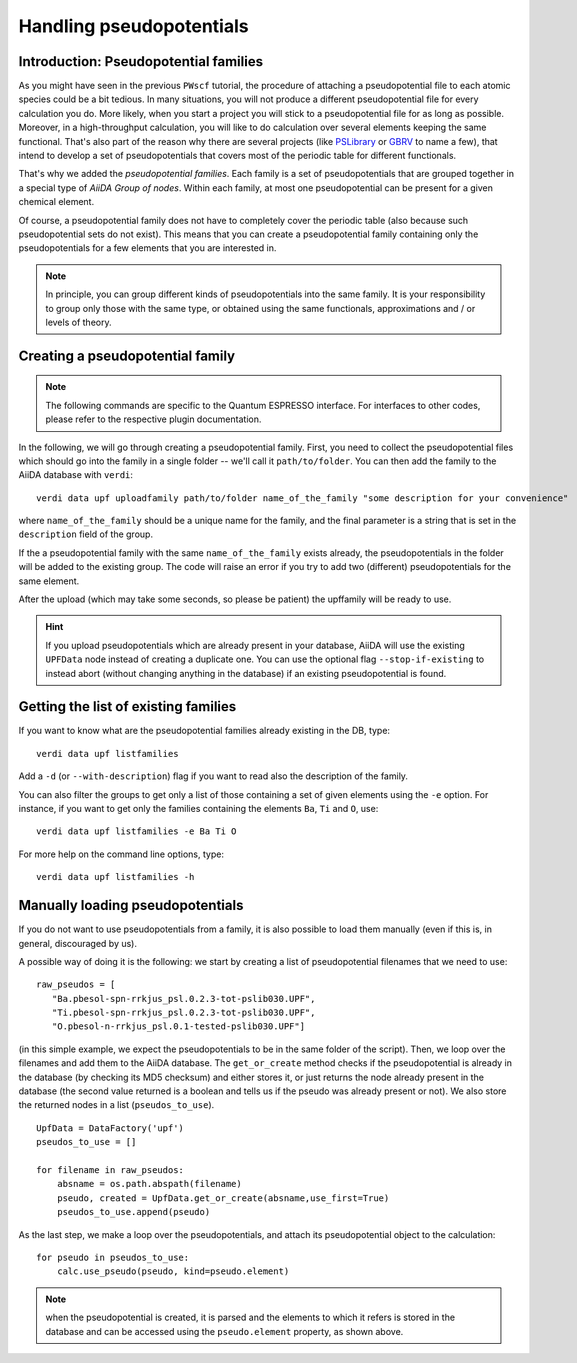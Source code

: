 .. _my-ref-to-pseudo-tutorial:

Handling pseudopotentials
=========================

Introduction: Pseudopotential families
++++++++++++++++++++++++++++++++++++++

As you might have seen in the previous ``PWscf`` tutorial, the procedure of attaching a pseudopotential file to each atomic species could be a bit tedious. In many situations, you will not produce a different pseudopotential file for every calculation you do. More likely, when you start a project you will stick to a pseudopotential file for as long as possible. Moreover, in a high-throughput calculation, you will like to do calculation over several elements keeping the same functional. That's also part of the reason why there are several projects (like `PSLibrary <http://qe-forge.org/gf/project/pslibrary/frs/>`_ or `GBRV <http://www.physics.rutgers.edu/gbrv/>`_ to name a few), that intend to develop a set of pseudopotentials that covers most of the periodic table for different functionals.

That's why we added the *pseudopotential families*. Each family is a set of pseudopotentials that are grouped together in a special type of `AiiDA Group of nodes`. Within each family, at most one pseudopotential can be present for a given chemical element.

Of course, a pseudopotential family does not have to completely cover the periodic table (also because such pseudopotential sets do not exist). This means that you can create a pseudopotential family containing only the pseudopotentials for a few elements that you are interested in.

.. note ::
    In principle, you can group different kinds of pseudopotentials into the same family. It is your responsibility to group only those with the same type, or obtained using the same functionals, approximations and / or levels of theory.

Creating a pseudopotential family
+++++++++++++++++++++++++++++++++

.. note ::
    The following commands are specific to the Quantum ESPRESSO interface. For interfaces to other codes, please refer to the respective plugin documentation.

In the following, we will go through creating a pseudopotential family. First, you need to collect the pseudopotential files which should go into the family in a single folder -- we'll call it ``path/to/folder``. You can then add the family to the AiiDA database with ``verdi``::

    verdi data upf uploadfamily path/to/folder name_of_the_family "some description for your convenience"

where ``name_of_the_family`` should be a unique name for the family, and the final parameter is a string that is set in the ``description`` field of the group. 

If the a pseudopotential family with the same ``name_of_the_family`` exists already, the pseudopotentials in the folder will be added to the existing group. The code will raise an error if you try to add two (different) pseudopotentials for the same element.

After the upload (which may take some seconds, so please be patient) 
the upffamily will be ready to use.

.. hint:: 
    If you upload pseudopotentials which are already present in your database, AiiDA will use the existing ``UPFData`` node instead of creating a duplicate one. You can use the optional flag ``--stop-if-existing`` to instead abort (without changing anything in the database) if an existing pseudopotential is found.


Getting the list of existing families
+++++++++++++++++++++++++++++++++++++
If you want to know what are the pseudopotential families already existing in 
the DB, type::
   
   verdi data upf listfamilies

Add a ``-d`` (or ``--with-description``) flag if you want to read also the
description of the family.

You can also filter the groups to get only a list of those containing 
a set of given elements using the ``-e`` option. For instance, if you want
to get only the families containing the elements ``Ba``, ``Ti`` and ``O``, use::

   verdi data upf listfamilies -e Ba Ti O


For more help on the command line options, type::
   
   verdi data upf listfamilies -h


Manually loading pseudopotentials
+++++++++++++++++++++++++++++++++

If you do not want to use pseudopotentials from a family, it is also possible to load them manually (even if this is, in general, discouraged by us).

A possible way of doing it is the following: we start by creating a list of pseudopotential filenames that we need to use::

    raw_pseudos = [
       "Ba.pbesol-spn-rrkjus_psl.0.2.3-tot-pslib030.UPF",
       "Ti.pbesol-spn-rrkjus_psl.0.2.3-tot-pslib030.UPF",
       "O.pbesol-n-rrkjus_psl.0.1-tested-pslib030.UPF"]

(in this simple example, we expect the pseudopotentials to be in the same
folder of the script).
Then, we loop over the filenames and add them to the AiiDA database. The 
``get_or_create`` method checks if the pseudopotential is already in the
database (by checking its MD5 checksum) and either stores it, or just returns
the node already present in the database (the second value returned is a
boolean and tells us if the pseudo was already present or not).
We also store the returned nodes in a list (``pseudos_to_use``).

::

    UpfData = DataFactory('upf')
    pseudos_to_use = []

    for filename in raw_pseudos:
        absname = os.path.abspath(filename)
        pseudo, created = UpfData.get_or_create(absname,use_first=True)
        pseudos_to_use.append(pseudo)

As the last step, we make a loop over the pseudopotentials,
and attach its pseudopotential object to the calculation::

    for pseudo in pseudos_to_use:
        calc.use_pseudo(pseudo, kind=pseudo.element)

.. note:: when the pseudopotential is created, it is parsed and the elements
  to which it refers is stored in the database and can be accessed using the 
  ``pseudo.element`` property, as shown above.

